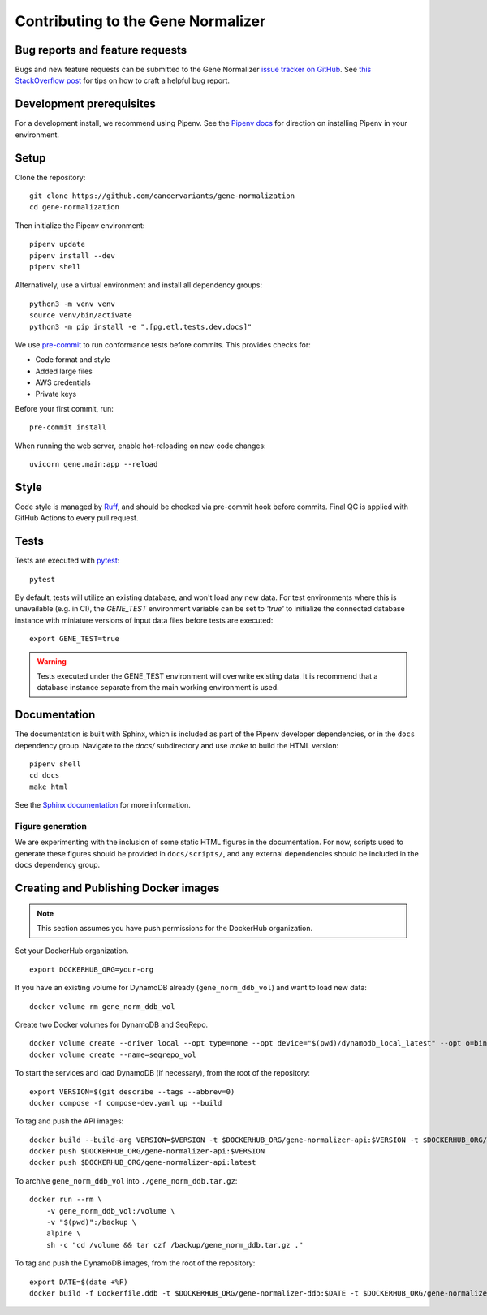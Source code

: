 Contributing to the Gene Normalizer
===================================

Bug reports and feature requests
--------------------------------

Bugs and new feature requests can be submitted to the Gene Normalizer `issue tracker on GitHub <https://github.com/cancervariants/gene-normalization/issues>`_. See `this StackOverflow post <https://stackoverflow.com/help/minimal-reproducible-example>`_ for tips on how to craft a helpful bug report.

Development prerequisites
-------------------------
For a development install, we recommend using Pipenv. See the `Pipenv docs <https://pipenv-fork.readthedocs.io/en/latest/#install-pipenv-today>`_ for direction on installing Pipenv in your environment.

Setup
-----
Clone the repository: ::

    git clone https://github.com/cancervariants/gene-normalization
    cd gene-normalization

Then initialize the Pipenv environment: ::

    pipenv update
    pipenv install --dev
    pipenv shell

Alternatively, use a virtual environment and install all dependency groups: ::

    python3 -m venv venv
    source venv/bin/activate
    python3 -m pip install -e ".[pg,etl,tests,dev,docs]"

We use `pre-commit <https://pre-commit.com/#usage>`_ to run conformance tests before commits. This provides checks for:

* Code format and style
* Added large files
* AWS credentials
* Private keys

Before your first commit, run: ::

    pre-commit install

When running the web server, enable hot-reloading on new code changes: ::

    uvicorn gene.main:app --reload


Style
-----

Code style is managed by `Ruff <https://github.com/astral-sh/ruff>`_, and should be checked via pre-commit hook before commits. Final QC is applied with GitHub Actions to every pull request.

Tests
-----

Tests are executed with `pytest <https://docs.pytest.org/en/7.1.x/getting-started.html>`_: ::

    pytest

By default, tests will utilize an existing database, and won't load any new data. For test environments where this is unavailable (e.g. in CI), the `GENE_TEST` environment variable can be set to `'true'` to initialize the connected database instance with miniature versions of input data files before tests are executed: ::

    export GENE_TEST=true

.. warning::

    Tests executed under the GENE_TEST environment will overwrite existing data. It is recommend that a database instance separate from the main working environment is used.


Documentation
-------------

The documentation is built with Sphinx, which is included as part of the Pipenv developer dependencies, or in the ``docs`` dependency group. Navigate to the `docs/` subdirectory and use `make` to build the HTML version: ::

    pipenv shell
    cd docs
    make html

See the `Sphinx documentation <https://www.sphinx-doc.org/en/master/>`_ for more information.

Figure generation
_________________

We are experimenting with the inclusion of some static HTML figures in the documentation. For now, scripts used to generate these figures should be provided in ``docs/scripts/``, and any external dependencies should be included in the ``docs`` dependency group.

Creating and Publishing Docker images
-------------------------------------

.. note::

    This section assumes you have push permissions for the DockerHub organization.

Set your DockerHub organization. ::

    export DOCKERHUB_ORG=your-org

If you have an existing volume for DynamoDB already (``gene_norm_ddb_vol``) and want to load new data: ::

    docker volume rm gene_norm_ddb_vol

Create two Docker volumes for DynamoDB and SeqRepo. ::

    docker volume create --driver local --opt type=none --opt device="$(pwd)/dynamodb_local_latest" --opt o=bind gene_norm_ddb_vol
    docker volume create --name=seqrepo_vol

To start the services and load DynamoDB (if necessary), from the root of the repository: ::

    export VERSION=$(git describe --tags --abbrev=0)
    docker compose -f compose-dev.yaml up --build

To tag and push the API images: ::

    docker build --build-arg VERSION=$VERSION -t $DOCKERHUB_ORG/gene-normalizer-api:$VERSION -t $DOCKERHUB_ORG/gene-normalizer-api:latest .
    docker push $DOCKERHUB_ORG/gene-normalizer-api:$VERSION
    docker push $DOCKERHUB_ORG/gene-normalizer-api:latest

To archive ``gene_norm_ddb_vol`` into ``./gene_norm_ddb.tar.gz``: ::

    docker run --rm \
        -v gene_norm_ddb_vol:/volume \
        -v "$(pwd)":/backup \
        alpine \
        sh -c "cd /volume && tar czf /backup/gene_norm_ddb.tar.gz ."

To tag and push the DynamoDB images, from the root of the repository: ::

    export DATE=$(date +%F)
    docker build -f Dockerfile.ddb -t $DOCKERHUB_ORG/gene-normalizer-ddb:$DATE -t $DOCKERHUB_ORG/gene-normalizer-ddb:latest .
